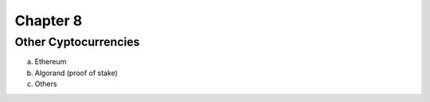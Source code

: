 .. This file is part of the OpenDSA eTextbook project. See
.. http://opendsa.org for more details.
.. Copyright (c) 2012-2020 by the OpenDSA Project Contributors, and
.. distributed under an MIT open source license.

.. avmetadata::
    :author: Bailey Spell and Jesse Terrazas

Chapter 8
=============================================

Other Cyptocurrencies 
---------------------

a) Ethereum
b) Algorand (proof of stake)
c) Others
